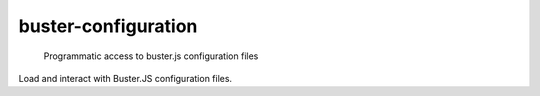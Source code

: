 .. default-domain:: js
.. highlight:: javascript

====================
buster-configuration
====================

    Programmatic access to buster.js configuration files

.. raw:: html

    <a href="http://travis-ci.org/busterjs/buster-configuration" class="travis">
      <img src="https://secure.travis-ci.org/busterjs/buster-configuration.png">
    </a>

Load and interact with Buster.JS configuration files.

